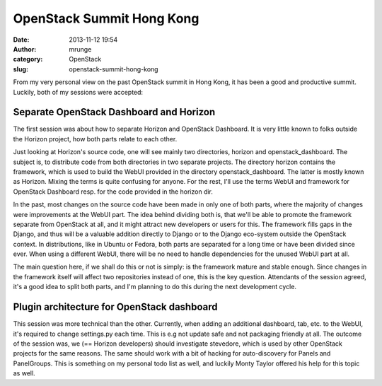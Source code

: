 OpenStack Summit Hong Kong
##########################
:date: 2013-11-12 19:54
:author: mrunge
:category: OpenStack
:slug: openstack-summit-hong-kong

From my very personal view on the past OpenStack summit in Hong Kong, it
has been a good and productive summit. Luckily, both of my sessions were
accepted:

Separate OpenStack Dashboard and Horizon
----------------------------------------

The first session was about how to separate Horizon and OpenStack
Dashboard. It is very little known to folks outside the Horizon project,
how both parts relate to each other.

Just looking at Horizon's source code, one will see mainly two
directories, horizon and openstack\_dashboard. The subject is, to
distribute code from both directories in two separate projects. The
directory horizon contains the framework, which is used to build the
WebUI provided in the directory openstack\_dashboard. The latter is
mostly known as Horizon. Mixing the terms is quite confusing for anyone.
For the rest, I'll use the terms WebUI and framework for OpenStack
Dashboard resp. for the code provided in the horizon dir.

In the past, most changes on the source code have been made in only one
of both parts, where the majority of changes were improvements at the
WebUI part. The idea behind dividing both is, that we'll be able to
promote the framework separate from OpenStack at all, and it might
attract new developers or users for this. The framework fills gaps in
the Django, and thus will be a valuable addition directly to Django or
to the Django eco-system outside the OpenStack context. In
distributions, like in Ubuntu or Fedora, both parts are separated for a
long time or have been divided since ever. When using a different WebUI,
there will be no need to handle dependencies for the unused WebUI part
at all.

The main question here, if we shall do this or not is simply: is the
framework mature and stable enough. Since changes in the framework
itself will affect two repositories instead of one, this is the key
question. Attendants of the session agreed, it's a good idea to split
both parts, and I'm planning to do this during the next development
cycle.

Plugin architecture for OpenStack dashboard
-------------------------------------------

This session was more technical than the other. Currently, when adding
an additional dashboard, tab, etc. to the WebUI, it's required to change
settings.py each time. This is e.g not update safe and not packaging
friendly at all. The outcome of the session was, we (== Horizon
developers) should investigate stevedore, which is used by other
OpenStack projects for the same reasons. The same should work with a bit
of hacking for auto-discovery for Panels and PanelGroups. This is
something on my personal todo list as well, and luckily Monty Taylor
offered his help for this topic as well.
